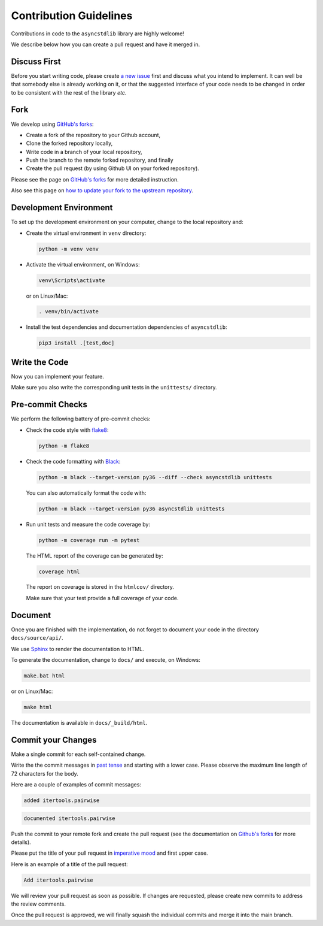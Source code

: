 =======================
Contribution Guidelines
=======================

Contributions in code to the ``asyncstdlib`` library are highly welcome!

We describe below how you can create a pull request and have it merged in.

Discuss First
=============
Before you start writing code, please create `a new issue`_ first and discuss
what you intend to implement.
It can well be that somebody else is already working on it, or that
the suggested interface of your code needs to be changed in order to be
consistent with the rest of the library *etc*.

.. _a new issue: https://github.com/maxfischer2781/asyncstdlib/issues/new

Fork
====
We develop using `GitHub's forks`_:

* Create a fork of the repository to your Github account,
* Clone the forked repository locally,
* Write code in a branch of your local repository,
* Push the branch to the remote forked repository, and finally
* Create the pull request (by using Github UI on your forked repository).

Please see the page on `GitHub's forks`_ for more detailed instruction.

Also see this page on `how to update your fork to the upstream repository`_.

.. _GitHub's forks: https://guides.github.com/activities/forking/
.. _how to update your fork to the upstream repository: https://medium.com/@topspinj/how-to-git-rebase-into-a-forked-repo-c9f05e821c8a

Development Environment
=======================
To set up the development environment on your computer, change to the local
repository and:

* Create the virtual environment in ``venv`` directory:

  .. code-block::

      python -m venv venv


* Activate the virtual environment, on Windows:

  .. code-block::

      venv\Scripts\activate


  or on Linux/Mac:

  .. code-block::

      . venv/bin/activate

* Install the test dependencies and documentation dependencies of
  ``asyncstdlib``:

  .. code-block::

      pip3 install .[test,doc]

Write the Code
==============

Now you can implement your feature.

Make sure you also write the corresponding unit tests in the
``unittests/`` directory.

Pre-commit Checks
=================
We perform the following battery of pre-commit checks:

* Check the code style with `flake8`_:

  .. code-block::

      python -m flake8

* Check the code formatting with `Black`_:

  .. code-block::

      python -m black --target-version py36 --diff --check asyncstdlib unittests

  You can also automatically format the code with:

  .. code-block::

    python -m black --target-version py36 asyncstdlib unittests

* Run unit tests and measure the code coverage by:

  .. code-block::

      python -m coverage run -m pytest

  The HTML report of the coverage can be generated by:

  .. code-block::

      coverage html

  The report on coverage is stored in the ``htmlcov/`` directory.

  Make sure that your test provide a full coverage of your code.

.. _flake8: https://flake8.pycqa.org/en/latest/
.. _Black: https://github.com/psf/black

Document
========
Once you are finished with the implementation, do not forget to document your
code in the directory ``docs/source/api/``.

We use `Sphinx`_ to render the documentation to HTML.

.. _Sphinx: https://www.sphinx-doc.org/en/master/

To generate the documentation, change to ``docs/`` and execute, on Windows:

.. code-block::

    make.bat html

or on Linux/Mac:

.. code-block::

    make html

The documentation is available in ``docs/_build/html``.

Commit your Changes
===================
Make a single commit for each self-contained change.

Write the the commit messages in `past tense`_ and starting with a lower case.
Please observe the maximum line length of 72 characters for the body.

Here are a couple of examples of commit messages:

.. code-block::

    added itertools.pairwise

.. code-block::

    documented itertools.pairwise


.. _past tense: https://en.wikipedia.org/wiki/Past_tense

Push the commit to your remote fork and create the pull request (see
the documentation on `Github's forks`_ for more details).

Please put the title of your pull request in `imperative mood`_ and first upper
case.

.. _imperative mood: https://en.wikipedia.org/wiki/Imperative_mood

Here is an example of a title of the pull request:

.. code-block::

    Add itertools.pairwise

We will review your pull request as soon as possible.
If changes are requested, please create new commits to address the review
comments.

Once the pull request is approved, we will finally squash
the individual commits and merge it into the main branch.
